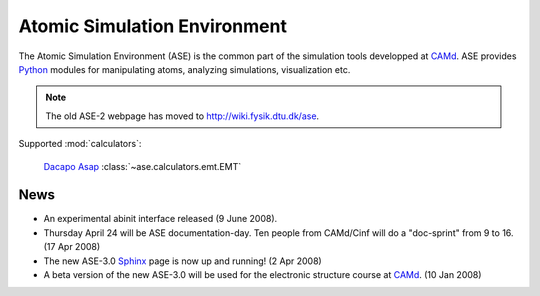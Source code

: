 =============================
Atomic Simulation Environment
=============================

The Atomic Simulation Environment (ASE) is the common part of the
simulation tools developped at CAMd_.  ASE provides Python_ modules
for manipulating atoms, analyzing simulations, visualization etc.

.. note::

  The old ASE-2 webpage has moved to http://wiki.fysik.dtu.dk/ase.


Supported :mod:`calculators`:

   |gpaw| |abinit| |siesta|

   Dacapo_ Asap_ :class:`~ase.calculators.emt.EMT`



.. |gpaw| image:: _static/gpaw.png
   :height: 50
   :target: http://wiki.fysik.dtu.dk/gpaw
.. |abinit| image:: _static/abinit.png
   :height: 50
   :target: ase/calculators/abinit.html
.. |siesta| image:: _static/siesta.png
   :height: 50
   :target: ase/calculators/siesta.html

.. _Asap: http://wiki.fysik.dtu.dk/asap
.. _Dacapo: http://wiki.fysik.dtu.dk/dacapo
.. _MMTK: http://dirac.cnrs-orleans.fr/MMTK
.. _Python: http://www.python.org
.. _Trac: http://trac.fysik.dtu.dk/projects/ase/report/1

  


News
====

* An experimental abinit interface released (9 June 2008).

* Thursday April 24 will be ASE documentation-day.  Ten people from
  CAMd/Cinf will do a "doc-sprint" from 9 to 16.  (17 Apr 2008)

* The new ASE-3.0 Sphinx_ page is now up and running!  (2 Apr 2008)

* A beta version of the new ASE-3.0 will be used for the
  electronic structure course at CAMd_.  (10 Jan 2008)



.. _Sphinx: http://sphinx.pocoo.org
.. _CAMd: http://www.camd.dtu.dk
